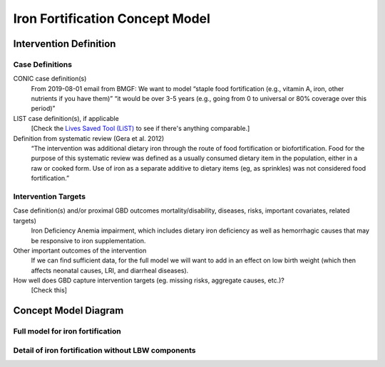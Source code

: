 .. _2017_concept_model_iron_fortification:

================================
Iron Fortification Concept Model
================================

Intervention Definition
-----------------------

Case Definitions
++++++++++++++++

CONIC case definition(s)
  From 2019-08-01 email from BMGF: We want to model “staple food fortification
  (e.g., vitamin A, iron, other nutrients if you have them)” “it would be over
  3-5 years (e.g., going from 0 to universal or 80% coverage over this period)”

LIST case definition(s), if applicable
  [Check the `Lives Saved Tool (LiST) <https://www.livessavedtool.org/>`_ to see if there's anything comparable.]

Definition from systematic review (Gera et al. 2012)
  “The intervention was additional dietary iron through the route of food
  fortification or biofortification. Food for the purpose of this systematic
  review was defined as a usually consumed dietary item in the population,
  either in a raw or cooked form. Use of iron as a separate additive to dietary
  items (eg, as sprinkles) was not considered food fortification.”

Intervention Targets
++++++++++++++++++++

Case definition(s) and/or proximal GBD outcomes mortality/disability, diseases, risks, important covariates, related targets)
  Iron Deficiency Anemia impairment, which includes dietary iron deficiency as
  well as hemorrhagic causes that may be responsive to iron supplementation.

Other important outcomes of the intervention
  If we can find sufficient data, for the full model we will want to add in an
  effect on low birth weight (which then affects neonatal causes, LRI, and
  diarrheal diseases).

How well does GBD capture intervention targets (eg. missing risks, aggregate causes, etc.)?
  [Check this]


Concept Model Diagram
---------------------

Full model for iron fortification
+++++++++++++++++++++++++++++++++

.. image:: iron_neonatal_diagram.svg

Detail of iron fortification without LBW components
+++++++++++++++++++++++++++++++++++++++++++++++++++++

.. image:: iron_detail_diagram.svg

.. todo::

   Add Coverage Gap Component. Add specific neonatal causes.

